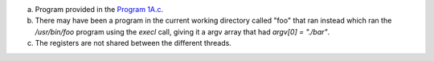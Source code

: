 a)
    Program provided in the `Program 1A.c <./Program 1A.c>`_.

b)
    There may have been a program in the current working directory called "foo" that ran instead which ran the `/usr/bin/foo` program using the `execl` call, giving it a argv array that had `argv[0] = "./bar"`.
c)
    The registers are not shared between the different threads.


